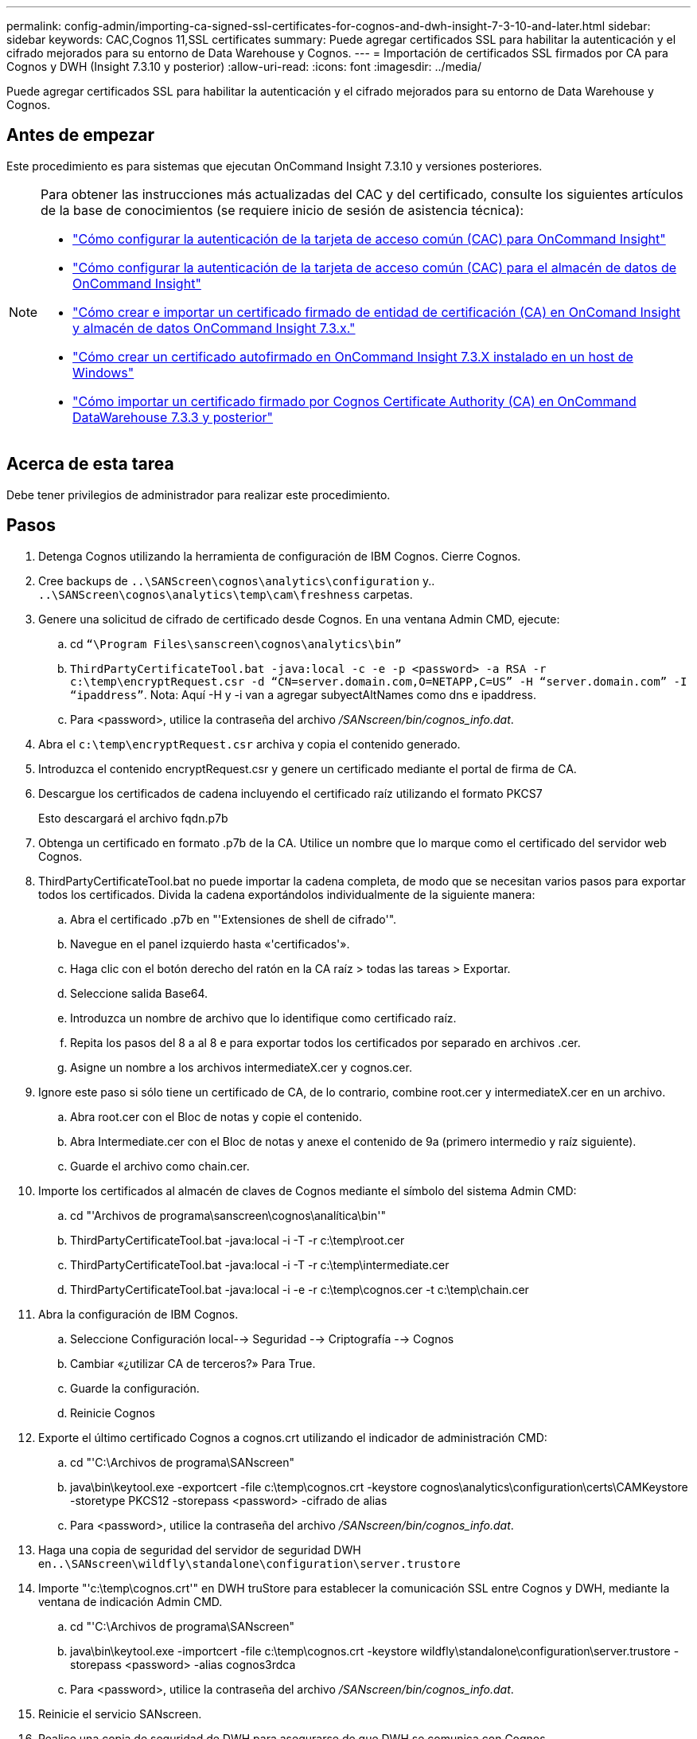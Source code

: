 ---
permalink: config-admin/importing-ca-signed-ssl-certificates-for-cognos-and-dwh-insight-7-3-10-and-later.html 
sidebar: sidebar 
keywords: CAC,Cognos 11,SSL certificates 
summary: Puede agregar certificados SSL para habilitar la autenticación y el cifrado mejorados para su entorno de Data Warehouse y Cognos. 
---
= Importación de certificados SSL firmados por CA para Cognos y DWH (Insight 7.3.10 y posterior)
:allow-uri-read: 
:icons: font
:imagesdir: ../media/


[role="lead"]
Puede agregar certificados SSL para habilitar la autenticación y el cifrado mejorados para su entorno de Data Warehouse y Cognos.



== Antes de empezar

Este procedimiento es para sistemas que ejecutan OnCommand Insight 7.3.10 y versiones posteriores.

[NOTE]
====
Para obtener las instrucciones más actualizadas del CAC y del certificado, consulte los siguientes artículos de la base de conocimientos (se requiere inicio de sesión de asistencia técnica):

* https://kb.netapp.com/Advice_and_Troubleshooting/Data_Infrastructure_Management/OnCommand_Suite/How_to_configure_Common_Access_Card_(CAC)_authentication_for_NetApp_OnCommand_Insight["Cómo configurar la autenticación de la tarjeta de acceso común (CAC) para OnCommand Insight"]
* https://kb.netapp.com/Advice_and_Troubleshooting/Data_Infrastructure_Management/OnCommand_Suite/How_to_configure_Common_Access_Card_(CAC)_authentication_for_NetApp_OnCommand_Insight_DataWarehouse["Cómo configurar la autenticación de la tarjeta de acceso común (CAC) para el almacén de datos de OnCommand Insight"]
* https://kb.netapp.com/Advice_and_Troubleshooting/Data_Infrastructure_Management/OnCommand_Suite/How_to_create_and_import_a_Certificate_Authority_(CA)_signed_certificate_into_OCI_and_DWH_7.3.X["Cómo crear e importar un certificado firmado de entidad de certificación (CA) en OnComand Insight y almacén de datos OnCommand Insight 7.3.x."]
* https://kb.netapp.com/Advice_and_Troubleshooting/Data_Infrastructure_Management/OnCommand_Suite/How_to_create_a_Self_Signed_Certificate_within_OnCommand_Insight_7.3.X_installed_on_a_Windows_Host["Cómo crear un certificado autofirmado en OnCommand Insight 7.3.X instalado en un host de Windows"]
* https://kb.netapp.com/Advice_and_Troubleshooting/Data_Infrastructure_Management/OnCommand_Suite/How_to_import_a_Cognos_Certificate_Authority_(CA)_signed_certificate_into_DWH_7.3.3_and_later["Cómo importar un certificado firmado por Cognos Certificate Authority (CA) en OnCommand DataWarehouse 7.3.3 y posterior"]


====


== Acerca de esta tarea

Debe tener privilegios de administrador para realizar este procedimiento.



== Pasos

. Detenga Cognos utilizando la herramienta de configuración de IBM Cognos. Cierre Cognos.
. Cree backups de `..\SANScreen\cognos\analytics\configuration` y.. `..\SANScreen\cognos\analytics\temp\cam\freshness` carpetas.
. Genere una solicitud de cifrado de certificado desde Cognos. En una ventana Admin CMD, ejecute:
+
.. cd `“\Program Files\sanscreen\cognos\analytics\bin”`
.. `ThirdPartyCertificateTool.bat -java:local -c -e -p <password> -a RSA -r c:\temp\encryptRequest.csr -d “CN=server.domain.com,O=NETAPP,C=US” -H “server.domain.com” -I “ipaddress”`. Nota: Aquí -H y -i van a agregar subyectAltNames como dns e ipaddress.
.. Para <password>, utilice la contraseña del archivo _/SANscreen/bin/cognos_info.dat_.


. Abra el `c:\temp\encryptRequest.csr` archiva y copia el contenido generado.
. Introduzca el contenido encryptRequest.csr y genere un certificado mediante el portal de firma de CA.
. Descargue los certificados de cadena incluyendo el certificado raíz utilizando el formato PKCS7
+
Esto descargará el archivo fqdn.p7b

. Obtenga un certificado en formato .p7b de la CA. Utilice un nombre que lo marque como el certificado del servidor web Cognos.
. ThirdPartyCertificateTool.bat no puede importar la cadena completa, de modo que se necesitan varios pasos para exportar todos los certificados. Divida la cadena exportándolos individualmente de la siguiente manera:
+
.. Abra el certificado .p7b en "'Extensiones de shell de cifrado'".
.. Navegue en el panel izquierdo hasta «'certificados'».
.. Haga clic con el botón derecho del ratón en la CA raíz > todas las tareas > Exportar.
.. Seleccione salida Base64.
.. Introduzca un nombre de archivo que lo identifique como certificado raíz.
.. Repita los pasos del 8 a al 8 e para exportar todos los certificados por separado en archivos .cer.
.. Asigne un nombre a los archivos intermediateX.cer y cognos.cer.


. Ignore este paso si sólo tiene un certificado de CA, de lo contrario, combine root.cer y intermediateX.cer en un archivo.
+
.. Abra root.cer con el Bloc de notas y copie el contenido.
.. Abra Intermediate.cer con el Bloc de notas y anexe el contenido de 9a (primero intermedio y raíz siguiente).
.. Guarde el archivo como chain.cer.


. Importe los certificados al almacén de claves de Cognos mediante el símbolo del sistema Admin CMD:
+
.. cd "'Archivos de programa\sanscreen\cognos\analítica\bin'"
.. ThirdPartyCertificateTool.bat -java:local -i -T -r c:\temp\root.cer
.. ThirdPartyCertificateTool.bat -java:local -i -T -r c:\temp\intermediate.cer
.. ThirdPartyCertificateTool.bat -java:local -i -e -r c:\temp\cognos.cer -t c:\temp\chain.cer


. Abra la configuración de IBM Cognos.
+
.. Seleccione Configuración local--> Seguridad --> Criptografía --> Cognos
.. Cambiar «¿utilizar CA de terceros?» Para True.
.. Guarde la configuración.
.. Reinicie Cognos


. Exporte el último certificado Cognos a cognos.crt utilizando el indicador de administración CMD:
+
.. cd "'C:\Archivos de programa\SANscreen"
.. java\bin\keytool.exe -exportcert -file c:\temp\cognos.crt -keystore cognos\analytics\configuration\certs\CAMKeystore -storetype PKCS12 -storepass <password> -cifrado de alias
.. Para <password>, utilice la contraseña del archivo _/SANscreen/bin/cognos_info.dat_.


. Haga una copia de seguridad del servidor de seguridad DWH en``..\SANscreen\wildfly\standalone\configuration\server.trustore``
. Importe "'c:\temp\cognos.crt'" en DWH truStore para establecer la comunicación SSL entre Cognos y DWH, mediante la ventana de indicación Admin CMD.
+
.. cd "'C:\Archivos de programa\SANscreen"
.. java\bin\keytool.exe -importcert -file c:\temp\cognos.crt -keystore wildfly\standalone\configuration\server.trustore -storepass <password> -alias cognos3rdca
.. Para <password>, utilice la contraseña del archivo _/SANscreen/bin/cognos_info.dat_.


. Reinicie el servicio SANscreen.
. Realice una copia de seguridad de DWH para asegurarse de que DWH se comunica con Cognos.
. Los siguientes pasos deben realizarse incluso cuando sólo se cambia el "certificado de l" y los certificados de Cognos predeterminados no se modifican. De lo contrario, Cognos puede quejarse del nuevo certificado SANscreen o no puede crear una copia de seguridad DWH.
+
.. `cd “%SANSCREEN_HOME%cognos\analytics\bin\”`
.. `“%SANSCREEN_HOME%java64\bin\keytool.exe” -exportcert -file “c:\temp\sanscreen.cer” -keystore “%SANSCREEN_HOME%wildfly\standalone\configuration\server.keystore” -storepass <password> -alias “ssl certificate”`
.. `ThirdPartyCertificateTool.bat -java:local -i -T -r “c:\temp\sanscreen.cer”`


+
Por lo general, estos pasos se realizan como parte del proceso de importación de certificados Cognos descrito en https://kb.netapp.com/Advice_and_Troubleshooting/Data_Infrastructure_Management/OnCommand_Suite/How_to_import_a_Cognos_Certificate_Authority_(CA)_signed_certificate_into_DWH_7.3.3_and_later["Cómo importar un certificado firmado por Cognos Certificate Authority (CA) en OnCommand DataWarehouse 7.3.3 y posterior"]


